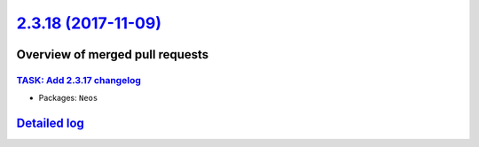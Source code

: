 `2.3.18 (2017-11-09) <https://github.com/neos/neos-development-collection/releases/tag/2.3.18>`_
================================================================================================

Overview of merged pull requests
~~~~~~~~~~~~~~~~~~~~~~~~~~~~~~~~

`TASK: Add 2.3.17 changelog <https://github.com/neos/neos-development-collection/pull/1749>`_
---------------------------------------------------------------------------------------------

* Packages: ``Neos``

`Detailed log <https://github.com/neos/neos-development-collection/compare/2.3.17...2.3.18>`_
~~~~~~~~~~~~~~~~~~~~~~~~~~~~~~~~~~~~~~~~~~~~~~~~~~~~~~~~~~~~~~~~~~~~~~~~~~~~~~~~~~~~~~~~~~~~~

